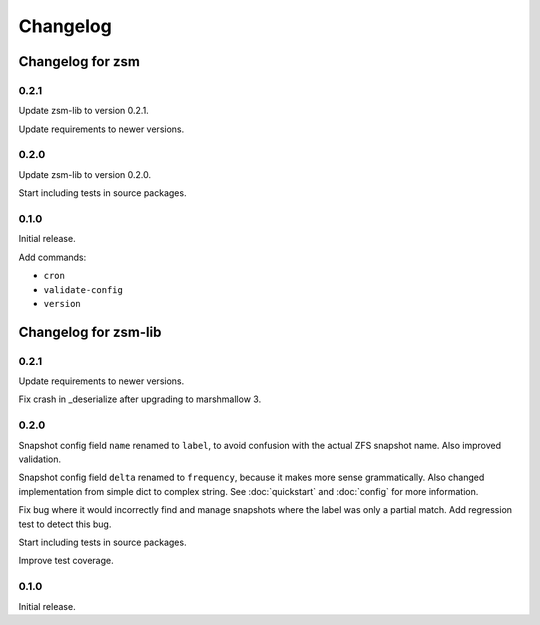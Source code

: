 .. SPDX-License-Identifier: BSD-2-Clause

Changelog
=========

Changelog for zsm
-----------------

0.2.1
^^^^^

Update zsm-lib to version 0.2.1.

Update requirements to newer versions.

0.2.0
^^^^^

Update zsm-lib to version 0.2.0.

Start including tests in source packages.

0.1.0
^^^^^

Initial release.

Add commands:

- ``cron``
- ``validate-config``
- ``version``

Changelog for zsm-lib
---------------------

0.2.1
^^^^^

Update requirements to newer versions.

Fix crash in _deserialize after upgrading to marshmallow 3.

0.2.0
^^^^^

Snapshot config field ``name`` renamed to ``label``,
to avoid confusion with the actual ZFS snapshot name.
Also improved validation.

Snapshot config field ``delta`` renamed to ``frequency``,
because it makes more sense grammatically.
Also changed implementation from simple dict to complex string.
See :doc:`quickstart` and :doc:`config` for more information.

Fix bug where it would incorrectly find and manage snapshots
where the label was only a partial match.
Add regression test to detect this bug.

Start including tests in source packages.

Improve test coverage.

0.1.0
^^^^^

Initial release.
